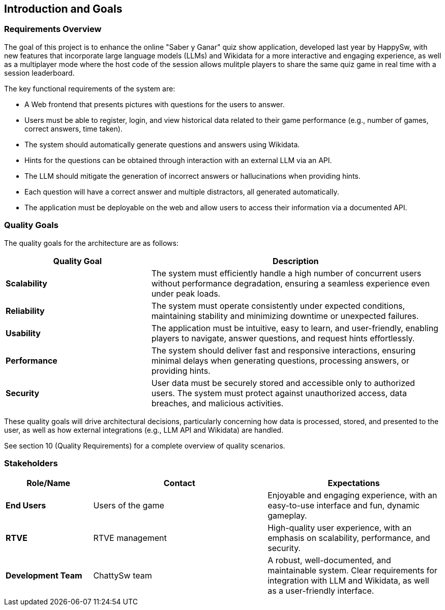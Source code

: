 [[section-introduction-and-goals]]
== Introduction and Goals

=== Requirements Overview

The goal of this project is to enhance the online "Saber y Ganar" quiz show application, developed last year by HappySw, with new features that incorporate large language models (LLMs) and Wikidata for a more interactive and engaging experience, as well as a multiplayer mode where the host code of the session allows mulitple players to share the same quiz game in real time with a session leaderboard.

The key functional requirements of the system are:

* A Web frontend that presents pictures with questions for the users to answer.
* Users must be able to register, login, and view historical data related to their game performance (e.g., number of games, correct answers, time taken).
* The system should automatically generate questions and answers using Wikidata.
* Hints for the questions can be obtained through interaction with an external LLM via an API.
* The LLM should mitigate the generation of incorrect answers or hallucinations when providing hints.
* Each question will have a correct answer and multiple distractors, all generated automatically.
* The application must be deployable on the web and allow users to access their information via a documented API.

=== Quality Goals
The quality goals for the architecture are as follows:
[options="header",cols="1,2"]
|===
| Quality Goal | Description
| *Scalability*  | The system must efficiently handle a high number of concurrent users without performance degradation, ensuring a seamless experience even under peak loads.
| *Reliability*  | The system must operate consistently under expected conditions, maintaining stability and minimizing downtime or unexpected failures.
| *Usability*    | The application must be intuitive, easy to learn, and user-friendly, enabling players to navigate, answer questions, and request hints effortlessly.
| *Performance*  | The system should deliver fast and responsive interactions, ensuring minimal delays when generating questions, processing answers, or providing hints.
| *Security*     | User data must be securely stored and accessible only to authorized users. The system must protect against unauthorized access, data breaches, and malicious activities.
|===
These quality goals will drive architectural decisions, particularly concerning how data is processed, stored, and presented to the user, as well as how external integrations (e.g., LLM API and Wikidata) are handled.

See section 10 (Quality Requirements) for a complete overview of quality scenarios.

=== Stakeholders
[options="header",cols="1,2,2"]
|===
| Role/Name           | Contact         | Expectations 

| **End Users**       | Users of the game | Enjoyable and engaging experience, with an easy-to-use interface and fun, dynamic gameplay. 
| **RTVE**            | RTVE management | High-quality user experience, with an emphasis on scalability, performance, and security.
| **Development Team**| ChattySw team   | A robust, well-documented, and maintainable system. Clear requirements for integration with LLM and Wikidata, as well as a user-friendly interface.
|===
